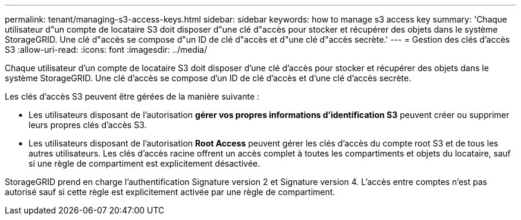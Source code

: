 ---
permalink: tenant/managing-s3-access-keys.html 
sidebar: sidebar 
keywords: how to manage s3 access key 
summary: 'Chaque utilisateur d"un compte de locataire S3 doit disposer d"une clé d"accès pour stocker et récupérer des objets dans le système StorageGRID. Une clé d"accès se compose d"un ID de clé d"accès et d"une clé d"accès secrète.' 
---
= Gestion des clés d'accès S3
:allow-uri-read: 
:icons: font
:imagesdir: ../media/


[role="lead"]
Chaque utilisateur d'un compte de locataire S3 doit disposer d'une clé d'accès pour stocker et récupérer des objets dans le système StorageGRID. Une clé d'accès se compose d'un ID de clé d'accès et d'une clé d'accès secrète.

Les clés d'accès S3 peuvent être gérées de la manière suivante :

* Les utilisateurs disposant de l'autorisation *gérer vos propres informations d'identification S3* peuvent créer ou supprimer leurs propres clés d'accès S3.
* Les utilisateurs disposant de l'autorisation *Root Access* peuvent gérer les clés d'accès du compte root S3 et de tous les autres utilisateurs. Les clés d'accès racine offrent un accès complet à toutes les compartiments et objets du locataire, sauf si une règle de compartiment est explicitement désactivée.


StorageGRID prend en charge l'authentification Signature version 2 et Signature version 4. L'accès entre comptes n'est pas autorisé sauf si cette règle est explicitement activée par une règle de compartiment.
